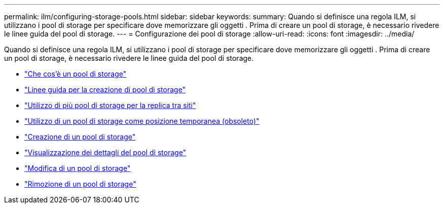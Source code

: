---
permalink: ilm/configuring-storage-pools.html 
sidebar: sidebar 
keywords:  
summary: Quando si definisce una regola ILM, si utilizzano i pool di storage per specificare dove memorizzare gli oggetti . Prima di creare un pool di storage, è necessario rivedere le linee guida del pool di storage. 
---
= Configurazione dei pool di storage
:allow-uri-read: 
:icons: font
:imagesdir: ../media/


[role="lead"]
Quando si definisce una regola ILM, si utilizzano i pool di storage per specificare dove memorizzare gli oggetti . Prima di creare un pool di storage, è necessario rivedere le linee guida del pool di storage.

* link:what-storage-pool-is.html["Che cos'è un pool di storage"]
* link:guidelines-for-creating-storage-pools.html["Linee guida per la creazione di pool di storage"]
* link:using-multiple-storage-pools-for-cross-site-replication.html["Utilizzo di più pool di storage per la replica tra siti"]
* link:using-storage-pool-as-temporary-location-deprecated.html["Utilizzo di un pool di storage come posizione temporanea (obsoleto)"]
* link:creating-storage-pool.html["Creazione di un pool di storage"]
* link:viewing-storage-pool-details.html["Visualizzazione dei dettagli del pool di storage"]
* link:editing-storage-pool.html["Modifica di un pool di storage"]
* link:removing-storage-pool.html["Rimozione di un pool di storage"]

